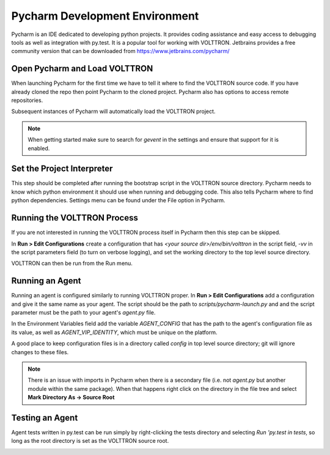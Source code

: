 .. _Pycharm-Dev-Environment:

Pycharm Development Environment
===============================

Pycharm is an IDE dedicated to developing python projects. It provides coding
assistance and easy access to debugging tools as well as integration with
py.test. It is a popular tool for working with VOLTTRON.
Jetbrains provides a free community version that can be downloaded from
https://www.jetbrains.com/pycharm/


Open Pycharm and Load VOLTTRON
------------------------------

When launching Pycharm for the first time we have to tell it where to find the
VOLTTRON source code. If you have already cloned the repo then point Pycharm to
the cloned project. Pycharm also has options to access remote repositories.

Subsequent instances of Pycharm will automatically load the VOLTTRON project.

.. note::

   When getting started make sure to search for `gevent` in the settings and
   ensure that support for it is enabled.

|Open Pycharm|
|Load Volttron|


Set the Project Interpreter
---------------------------

This step should be completed after running the bootstrap script in the VOLTTRON
source directory. Pycharm needs to know which python environment it should  use
when running and debugging code. This also tells Pycharm where to find python
dependencies. Settings menu can be found under the File option in Pycharm.

|Set Project Interpreter|


Running the VOLTTRON Process
----------------------------

If you are not interested in running the VOLTTRON process itself in Pycharm then
this step can be skipped.

In **Run > Edit Configurations** create a configuration that has
`<your source dir>/env/bin/volttron` in the script field, `-vv` in the script
parameters field (to turn on verbose logging), and set the working directory to
the top level source directory.

VOLTTRON can then be run from the Run menu.

|Run Settings|


Running an Agent
----------------

Running an agent is configured similarly to running VOLTTRON proper. In
**Run > Edit Configurations** add a configuration and give it the same name
as your agent. The script should be the path to `scripts/pycharm-launch.py` and
and the script parameter must be the path to your agent's `agent.py` file.

In the Environment Variables field add the variable
`AGENT_CONFIG` that has the path to the agent's configuration file as its value,
as well as `AGENT_VIP_IDENTITY`, which must be unique on the platform.

A good place to keep configuration files is in a directory called `config` in
top level source directory; git will ignore changes to these files.

.. note::

   There is an issue with imports in Pycharm when there is a secondary file
   (i.e. not `agent.py` but another module within the same
   package). When that happens right click on the directory in the file tree
   and select **Mark Directory As -> Source Root**

|Listener Settings|
|Run Listener|


Testing an Agent
----------------

Agent tests written in py.test can be run simply by right-clicking the tests
directory and selecting `Run 'py.test in tests`, so long as the root directory
is set as the VOLTTRON source root.

|Run Tests|


.. |Open Pycharm| image:: files/00_open_pycharm.png
.. |Load Volttron| image:: files/01_load_volttron.png
.. |Set Project Interpreter| image:: files/02_set_project_interpreter.png
.. |Run Settings| image:: files/03_run_settings.png
.. |Listener Settings| image:: files/04_listener_settings.png
.. |Run Listener| image:: files/05_run_listener.png
.. |Run Tests| image:: files/06_run_tests.png
